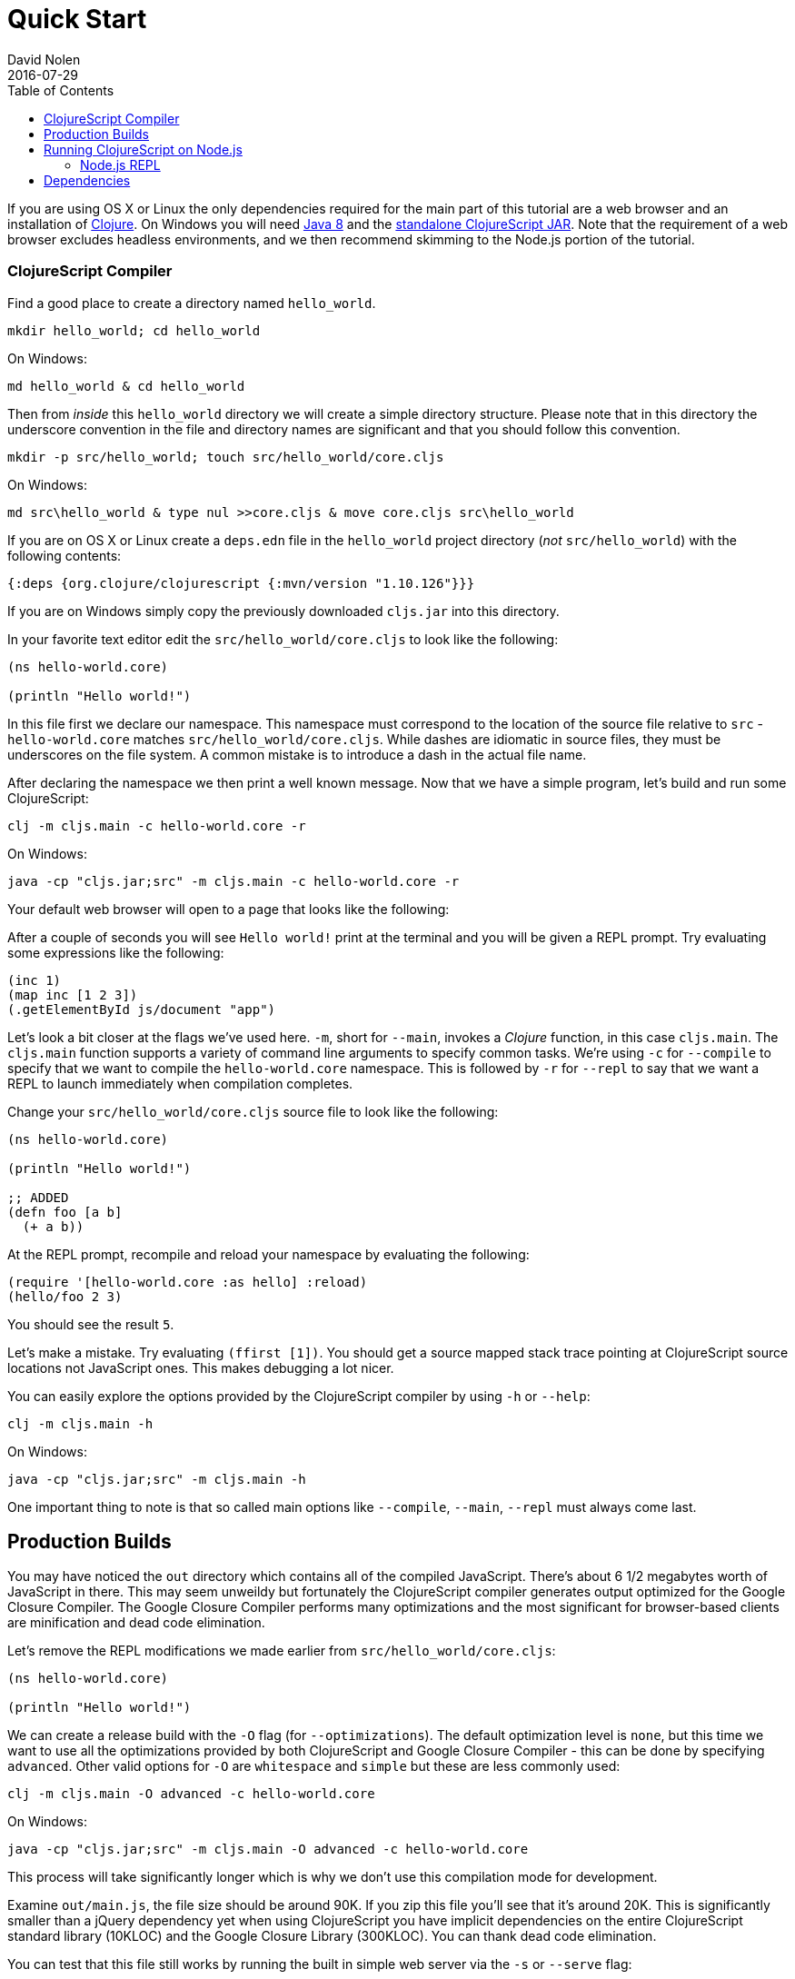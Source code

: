 = Quick Start
David Nolen
2016-07-29
:type: guides
:toc: macro
:icons: font

ifdef::env-github,env-browser[:outfilesuffix: .adoc]

[[quick-start-toc]]
toc::[]

If you are using OS X or Linux the only dependencies required for the main
part of this tutorial are a web browser and an installation of
https://clojure.org/guides/getting_started[Clojure]. On Windows you will need
http://www.oracle.com/technetwork/java/javase/downloads/jdk8-downloads-2133151.html[Java
8] and the
https://github.com/clojure/clojurescript/releases/download/r1.10.126/cljs.jar[standalone
ClojureScript JAR]. Note that the requirement of a web browser excludes
headless environments, and we then recommend skimming to the Node.js portion of the
tutorial.

[[clojurescript-compiler]]
=== ClojureScript Compiler

Find a good place to create a directory named `hello_world`.

[source,bash]
----
mkdir hello_world; cd hello_world
----

On Windows:

[source,bash]
----
md hello_world & cd hello_world
----

Then from _inside_ this `hello_world` directory we will create a simple
directory structure. Please note that in this directory the underscore
convention in the file and directory names are significant and that you should
follow this convention.

[source,bash]
----
mkdir -p src/hello_world; touch src/hello_world/core.cljs
----

On Windows:

[source,bash]
----
md src\hello_world & type nul >>core.cljs & move core.cljs src\hello_world
----

If you are on OS X or Linux create a `deps.edn` file in the `hello_world` project
directory (_not_ `src/hello_world`) with the following contents:

[source,clojure]
----
{:deps {org.clojure/clojurescript {:mvn/version "1.10.126"}}}
----

If you are on Windows simply copy the previously downloaded `cljs.jar` into this
directory.

In your favorite text editor edit the `src/hello_world/core.cljs` to
look like the following:

[source,clojure]
----
(ns hello-world.core)

(println "Hello world!")
----

In this file first we declare our namespace. This namespace must correspond to
the location of the source file relative to `src` - `hello-world.core` matches
`src/hello_world/core.cljs`. While dashes are idiomatic in source files, they must
be underscores on the file system. A common mistake is to introduce a dash in
the actual file name.

After declaring the namespace we then print a well known message. Now that we
have a simple program, let's build and run some ClojureScript:

[source,bash]
----
clj -m cljs.main -c hello-world.core -r
----

On Windows:

[source,bash]
----
java -cp "cljs.jar;src" -m cljs.main -c hello-world.core -r
----

Your default web browser will open to a page that looks like the following:

After a couple of seconds you will see `Hello world!` print at the terminal and
you will be given a REPL prompt. Try evaluating some expressions like
the following:

[source,clojure]
----
(inc 1)
(map inc [1 2 3])
(.getElementById js/document "app")
----

Let's look a bit closer at the flags we've used here. `-m`, short
for `--main`, invokes a _Clojure_ function, in this case `cljs.main`. The
`cljs.main` function supports a variety of command line arguments to specify
common tasks. We're using `-c` for `--compile` to specify that we want to
compile the `hello-world.core` namespace. This is followed by `-r` for `--repl`
to say that we want a REPL to launch immediately when compilation completes.

Change your `src/hello_world/core.cljs` source file to look like the following:

[source,clojure]
----
(ns hello-world.core)

(println "Hello world!")

;; ADDED
(defn foo [a b]
  (+ a b))
----

At the REPL prompt, recompile and reload your namespace by evaluating the following:

[source,clojure]
----
(require '[hello-world.core :as hello] :reload)
(hello/foo 2 3)
----

You should see the result `5`.

Let's make a mistake. Try evaluating `(ffirst [1])`. You should get a
source mapped stack trace pointing at ClojureScript source locations not
JavaScript ones. This makes debugging a lot nicer.

You can easily explore the options provided by the ClojureScript compiler
by using `-h` or `--help`:

[source,bash]
----
clj -m cljs.main -h
----

On Windows:

[source,bash]
----
java -cp "cljs.jar;src" -m cljs.main -h
----

One important thing to note is that so called main options like `--compile`,
`--main`, `--repl` must always come last.

[[production-builds]]
== Production Builds

You may have noticed the `out` directory which contains all of the compiled
JavaScript. There's about 6 1/2 megabytes worth of JavaScript in there. This may
seem unweildy but fortunately the ClojureScript compiler generates output
optimized for the Google Closure Compiler. The Google Closure Compiler performs
many optimizations and the most significant for browser-based clients are
minification and dead code elimination.

Let's remove the REPL modifications we made earlier from `src/hello_world/core.cljs`:

[source,clojure]
----
(ns hello-world.core)

(println "Hello world!")
----

We can create a release build with the `-O` flag (for `--optimizations`). The
default optimization level is `none`, but this time we want to use all the
optimizations provided by both ClojureScript and Google Closure Compiler - this
can be done by specifying `advanced`. Other valid options for `-O` are
`whitespace` and `simple` but these are less commonly used:

[source,clojure]
----
clj -m cljs.main -O advanced -c hello-world.core
----

On Windows:

[source,bash]
----
java -cp "cljs.jar;src" -m cljs.main -O advanced -c hello-world.core
----

This process will take significantly longer which is why we don't use
this compilation mode for development.

Examine `out/main.js`, the file size should be around 90K. If you zip
this file you'll see that it's around 20K. This is significantly smaller
than a jQuery dependency yet when using ClojureScript you have implicit
dependencies on the entire ClojureScript standard library (10KLOC) and
the Google Closure Library (300KLOC). You can thank dead code
elimination.

You can test that this file still works by running the built in simple web
server via the `-s` or `--serve` flag:

[source,bash]
----
clj -m cljs.main -s
----

On Windows:

[source,bash]
----
java -cp "cljs.jar;src" -m cljs.main -s
----

`-s` is for `--serve`. This command does not start a REPL, so a browser window
will not be automatically opened. Navigate to http://localhost:9000 using your
favorite browser. Check the JavaScript Console, you should see `Hello world!`
printed. The builtin web server gzips JavaScript content. Check your browser's
JavaScript Console Network tab and you should be able to confirm that the total
JavaScript payload is now around 20K.

[[running-clojurescript-on-node.js]]
== Running ClojureScript on Node.js

First make sure you have Node.js installed. For instructions on installing Node.js, see the
https://github.com/nodejs/node/blob/master/README.md[Node.js wiki]. Only
the current stable versions of Node.js (>= `0.12.X`) are supported at
this time.

Before we proceed, enable source mapping:

[source,bash]
----
npm install source-map-support
----

Let's build your Node project. We can specify that we want to generate code for
a specific JavaScript target via `-t`, short for `--target`. If no `-t` flag is
supplied, ClojureScript generates code for browsers. Other valid but less common
options are `nashorn` and `rhino`. We're also using `-o` here for specifying the
`--output-to` file:

[source,bash]
----
clj -m cljs.main -t node -o main.js -c hello-world.core
----

On Windows:

[source,bash]
----
java -cp "cljs.jar;src" -m cljs.main -t node -o main.js -c hello-world.core
----

You can run your file with:

[source,bash]
----
node main.js
----

[NOTE]
====
**Note**: Under Node.js there is little reason to use advanced
optimizations. While advanced optimizations does apply performance
related optimizations, these are now largely obviated by optimizations
present in modern JavaScript virtual machines like V8, SpiderMonkey, and
JavaScriptCore. For Node.js, `simple` or `none` optimizations suffice.
====

[[node.js-repl]]
=== Node.js REPL

Running a Node.js REPL is similar to running a browser REPL. In order to specify
a REPL which uses a different JavaScript evaluation environment you supply
`--repl-env` or `-re` for short. This value defaults to the browser REPL but in
this case we want to specify `node`.

[source,bash]
----
clj -m cljs.main -re node
----

On Windows:

[source,bash]
----
java -cp "cljs.jar;src" -m cljs.main -re node
----

All the previously described REPL interactions for the browser should
work.

[[dependencies]]
== Dependencies

ClojureScript supports a wide variety of options for including
ClojureScript and JavaScript dependencies (see
<<xref/../../../reference/dependencies#,Dependencies>>
for details).

http://facebook.github.io/react/[React] is a popular dependency for
ClojureScript projects. http://cljsjs.github.io[CLJSJS] provides a
https://github.com/cljsjs/packages/tree/master/react[bundled version].
Let's see how to include it.

Modify your `deps.edn` file:

[source,clojure]
----
{:deps {org.clojure/clojurescript {:mvn/version "1.10.126"}
        cljsjs/react-dom {:mvn/version "16.2.0-3"}}}
----

Let's edit our simple program to look like the following so that React
is properly required:

[source,clojure]
----
(ns hello-world.core
  (:require react-dom))

(.render js/ReactDOM
  (.createElement js/React "h2" nil "Hello, React!")
  (.getElementById js/document "app"))
----

Let's build and run:

[source,bash]
----
clj -m cljs.main -c hello-world.core -r
----

When the browser launches you should momentarily see the default page
which will then be quickly replaced by a `h2` tag containing `Hello React!`.